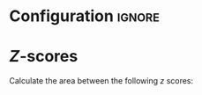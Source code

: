 * Configuration :ignore:

#+BEGIN_SRC R :session global :results output raw :exports results
printq <- dget("./R/zscores.R")
cat("\\onecolumn\n")
#+END_SRC

* /Z/-scores

Calculate the area between the following /z/ scores:

#+BEGIN_SRC R :session global :results output raw :exports results
printq(include.answer, seeds[1])
#+END_SRC
